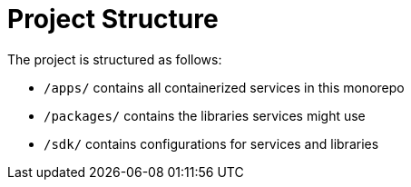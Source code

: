 = Project Structure

The project is structured as follows:

* `/apps/` contains all containerized services in this monorepo
* `/packages/` contains the libraries services might use
* `/sdk/` contains configurations for services and libraries
